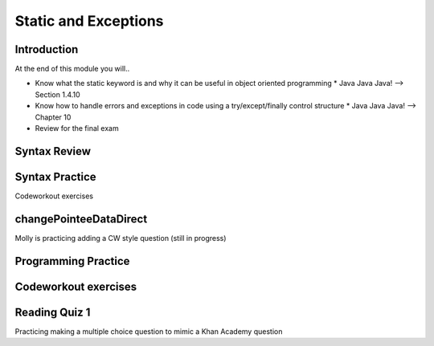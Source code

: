 .. This file is part of the OpenDSA eTextbook project. See
.. http://opendsa.org for more details.
.. Copyright (c) 2012-2020 by the OpenDSA Project Contributors, and
.. distributed under an MIT open source license.

.. avmetadata::
   :author: Molly


Static and Exceptions
=====================


Introduction
------------

At the end of this module you will..

* Know what the static keyword is and why it can be useful in object oriented programming
  * Java Java Java! --> Section 1.4.10
* Know how to handle errors and exceptions in code using a try/except/finally control structure
  * Java Java Java! --> Chapter 10
* Review for the final exam


Syntax Review
-------------



Syntax Practice
---------------

Codeworkout exercises



changePointeeDataDirect
-----------------------

Molly is practicing adding a CW style question (still in progress)

.. extrtoolembed:: 'changePointeeDataDirect'



Programming Practice
--------------------

Codeworkout exercises
---------------------

Reading Quiz 1
---------------------

Practicing making a multiple choice question to mimic a Khan Academy question

.. avembed:: Exercises/IntroToSoftwareDesign/Question1.html ka
